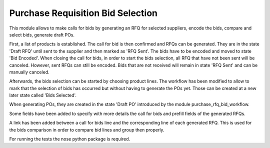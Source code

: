 Purchase Requisition Bid Selection
==================================

This module allows to make calls for bids by generating an RFQ for selected
suppliers, encode the bids, compare and select bids, generate draft POs.

First, a list of products is established. The call for bid is then confirmed
and RFQs can be generated. They are in the state 'Draft RFQ' until sent to the
supplier and then marked as 'RFQ Sent'. The bids have to be encoded and moved
to state 'Bid Encoded'. When closing the call for bids, in order to start the
bids selection, all RFQ that have not been sent will be canceled. However, sent
RFQs can still be encoded. Bids that are not received will remain in state 'RFQ
Sent' and can be manually canceled.

Afterwards, the bids selection can be started by choosing product lines. The
workflow has been modified to allow to mark that the selection of bids has
occurred but without having to generate the POs yet. Those can be created at a
new later state called 'Bids Selected'.

When generating POs, they are created in the state 'Draft PO' introduced by the
module purchase_rfq_bid_workflow.

Some fields have been added to specify with more details the call for bids and
prefill fields of the generated RFQs.

A link has been added between a call for bids line and the corresponding line
of each generated RFQ. This is used for the bids comparison in order to compare
bid lines and group then properly.

For running the tests the nose python package is required.
